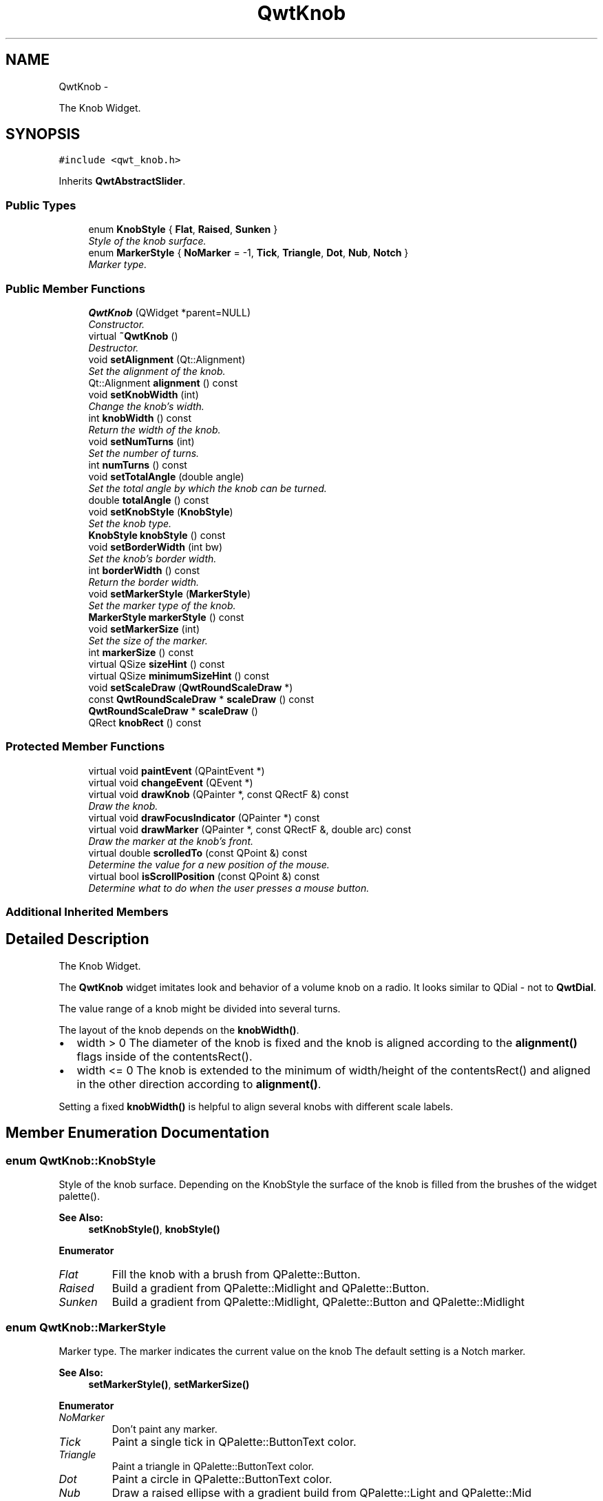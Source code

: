 .TH "QwtKnob" 3 "Sat Jan 26 2013" "Version 6.1-rc3" "Qwt User's Guide" \" -*- nroff -*-
.ad l
.nh
.SH NAME
QwtKnob \- 
.PP
The Knob Widget\&.  

.SH SYNOPSIS
.br
.PP
.PP
\fC#include <qwt_knob\&.h>\fP
.PP
Inherits \fBQwtAbstractSlider\fP\&.
.SS "Public Types"

.in +1c
.ti -1c
.RI "enum \fBKnobStyle\fP { \fBFlat\fP, \fBRaised\fP, \fBSunken\fP }"
.br
.RI "\fIStyle of the knob surface\&. \fP"
.ti -1c
.RI "enum \fBMarkerStyle\fP { \fBNoMarker\fP = -1, \fBTick\fP, \fBTriangle\fP, \fBDot\fP, \fBNub\fP, \fBNotch\fP }"
.br
.RI "\fIMarker type\&. \fP"
.in -1c
.SS "Public Member Functions"

.in +1c
.ti -1c
.RI "\fBQwtKnob\fP (QWidget *parent=NULL)"
.br
.RI "\fIConstructor\&. \fP"
.ti -1c
.RI "virtual \fB~QwtKnob\fP ()"
.br
.RI "\fIDestructor\&. \fP"
.ti -1c
.RI "void \fBsetAlignment\fP (Qt::Alignment)"
.br
.RI "\fISet the alignment of the knob\&. \fP"
.ti -1c
.RI "Qt::Alignment \fBalignment\fP () const "
.br
.ti -1c
.RI "void \fBsetKnobWidth\fP (int)"
.br
.RI "\fIChange the knob's width\&. \fP"
.ti -1c
.RI "int \fBknobWidth\fP () const "
.br
.RI "\fIReturn the width of the knob\&. \fP"
.ti -1c
.RI "void \fBsetNumTurns\fP (int)"
.br
.RI "\fISet the number of turns\&. \fP"
.ti -1c
.RI "int \fBnumTurns\fP () const "
.br
.ti -1c
.RI "void \fBsetTotalAngle\fP (double angle)"
.br
.RI "\fISet the total angle by which the knob can be turned\&. \fP"
.ti -1c
.RI "double \fBtotalAngle\fP () const "
.br
.ti -1c
.RI "void \fBsetKnobStyle\fP (\fBKnobStyle\fP)"
.br
.RI "\fISet the knob type\&. \fP"
.ti -1c
.RI "\fBKnobStyle\fP \fBknobStyle\fP () const "
.br
.ti -1c
.RI "void \fBsetBorderWidth\fP (int bw)"
.br
.RI "\fISet the knob's border width\&. \fP"
.ti -1c
.RI "int \fBborderWidth\fP () const "
.br
.RI "\fIReturn the border width\&. \fP"
.ti -1c
.RI "void \fBsetMarkerStyle\fP (\fBMarkerStyle\fP)"
.br
.RI "\fISet the marker type of the knob\&. \fP"
.ti -1c
.RI "\fBMarkerStyle\fP \fBmarkerStyle\fP () const "
.br
.ti -1c
.RI "void \fBsetMarkerSize\fP (int)"
.br
.RI "\fISet the size of the marker\&. \fP"
.ti -1c
.RI "int \fBmarkerSize\fP () const "
.br
.ti -1c
.RI "virtual QSize \fBsizeHint\fP () const "
.br
.ti -1c
.RI "virtual QSize \fBminimumSizeHint\fP () const "
.br
.ti -1c
.RI "void \fBsetScaleDraw\fP (\fBQwtRoundScaleDraw\fP *)"
.br
.ti -1c
.RI "const \fBQwtRoundScaleDraw\fP * \fBscaleDraw\fP () const "
.br
.ti -1c
.RI "\fBQwtRoundScaleDraw\fP * \fBscaleDraw\fP ()"
.br
.ti -1c
.RI "QRect \fBknobRect\fP () const "
.br
.in -1c
.SS "Protected Member Functions"

.in +1c
.ti -1c
.RI "virtual void \fBpaintEvent\fP (QPaintEvent *)"
.br
.ti -1c
.RI "virtual void \fBchangeEvent\fP (QEvent *)"
.br
.ti -1c
.RI "virtual void \fBdrawKnob\fP (QPainter *, const QRectF &) const "
.br
.RI "\fIDraw the knob\&. \fP"
.ti -1c
.RI "virtual void \fBdrawFocusIndicator\fP (QPainter *) const "
.br
.ti -1c
.RI "virtual void \fBdrawMarker\fP (QPainter *, const QRectF &, double arc) const "
.br
.RI "\fIDraw the marker at the knob's front\&. \fP"
.ti -1c
.RI "virtual double \fBscrolledTo\fP (const QPoint &) const "
.br
.RI "\fIDetermine the value for a new position of the mouse\&. \fP"
.ti -1c
.RI "virtual bool \fBisScrollPosition\fP (const QPoint &) const "
.br
.RI "\fIDetermine what to do when the user presses a mouse button\&. \fP"
.in -1c
.SS "Additional Inherited Members"
.SH "Detailed Description"
.PP 
The Knob Widget\&. 

The \fBQwtKnob\fP widget imitates look and behavior of a volume knob on a radio\&. It looks similar to QDial - not to \fBQwtDial\fP\&.
.PP
The value range of a knob might be divided into several turns\&.
.PP
The layout of the knob depends on the \fBknobWidth()\fP\&.
.PP
.IP "\(bu" 2
width > 0 The diameter of the knob is fixed and the knob is aligned according to the \fBalignment()\fP flags inside of the contentsRect()\&.
.PP
.PP
.IP "\(bu" 2
width <= 0 The knob is extended to the minimum of width/height of the contentsRect() and aligned in the other direction according to \fBalignment()\fP\&.
.PP
.PP
Setting a fixed \fBknobWidth()\fP is helpful to align several knobs with different scale labels\&.
.PP
 
.SH "Member Enumeration Documentation"
.PP 
.SS "enum \fBQwtKnob::KnobStyle\fP"

.PP
Style of the knob surface\&. Depending on the KnobStyle the surface of the knob is filled from the brushes of the widget palette()\&.
.PP
\fBSee Also:\fP
.RS 4
\fBsetKnobStyle()\fP, \fBknobStyle()\fP 
.RE
.PP

.PP
\fBEnumerator\fP
.in +1c
.TP
\fB\fIFlat \fP\fP
Fill the knob with a brush from QPalette::Button\&. 
.TP
\fB\fIRaised \fP\fP
Build a gradient from QPalette::Midlight and QPalette::Button\&. 
.TP
\fB\fISunken \fP\fP
Build a gradient from QPalette::Midlight, QPalette::Button and QPalette::Midlight 
.SS "enum \fBQwtKnob::MarkerStyle\fP"

.PP
Marker type\&. The marker indicates the current value on the knob The default setting is a Notch marker\&.
.PP
\fBSee Also:\fP
.RS 4
\fBsetMarkerStyle()\fP, \fBsetMarkerSize()\fP 
.RE
.PP

.PP
\fBEnumerator\fP
.in +1c
.TP
\fB\fINoMarker \fP\fP
Don't paint any marker\&. 
.TP
\fB\fITick \fP\fP
Paint a single tick in QPalette::ButtonText color\&. 
.TP
\fB\fITriangle \fP\fP
Paint a triangle in QPalette::ButtonText color\&. 
.TP
\fB\fIDot \fP\fP
Paint a circle in QPalette::ButtonText color\&. 
.TP
\fB\fINub \fP\fP
Draw a raised ellipse with a gradient build from QPalette::Light and QPalette::Mid 
.TP
\fB\fINotch \fP\fP
Draw a sunken ellipse with a gradient build from QPalette::Light and QPalette::Mid 
.SH "Constructor & Destructor Documentation"
.PP 
.SS "QwtKnob::QwtKnob (QWidget *parent = \fCNULL\fP)\fC [explicit]\fP"

.PP
Constructor\&. Construct a knob with an angle of 270°\&. The style is \fBQwtKnob::Raised\fP and the marker style is \fBQwtKnob::Notch\fP\&. The width of the knob is set to 50 pixels\&.
.PP
\fBParameters:\fP
.RS 4
\fIparent\fP Parent widget
.RE
.PP
\fBSee Also:\fP
.RS 4
\fBsetTotalAngle()\fP 
.RE
.PP

.SH "Member Function Documentation"
.PP 
.SS "Qt::Alignment QwtKnob::alignment () const"
\fBReturns:\fP
.RS 4
Alignment of the knob inside of contentsRect() 
.RE
.PP
\fBSee Also:\fP
.RS 4
\fBsetAlignment()\fP, \fBknobWidth()\fP, \fBknobRect()\fP 
.RE
.PP

.SS "void QwtKnob::changeEvent (QEvent *event)\fC [protected]\fP, \fC [virtual]\fP"
Handle QEvent::StyleChange and QEvent::FontChange; 
.PP
\fBParameters:\fP
.RS 4
\fIevent\fP Change event 
.RE
.PP

.SS "void QwtKnob::drawFocusIndicator (QPainter *painter) const\fC [protected]\fP, \fC [virtual]\fP"
Draw the focus indicator 
.PP
\fBParameters:\fP
.RS 4
\fIpainter\fP Painter 
.RE
.PP

.SS "void QwtKnob::drawKnob (QPainter *painter, const QRectF &knobRect) const\fC [protected]\fP, \fC [virtual]\fP"

.PP
Draw the knob\&. \fBParameters:\fP
.RS 4
\fIpainter\fP painter 
.br
\fIknobRect\fP Bounding rectangle of the knob (without scale) 
.RE
.PP

.SS "void QwtKnob::drawMarker (QPainter *painter, const QRectF &rect, doubleangle) const\fC [protected]\fP, \fC [virtual]\fP"

.PP
Draw the marker at the knob's front\&. \fBParameters:\fP
.RS 4
\fIpainter\fP Painter 
.br
\fIrect\fP Bounding rectangle of the knob without scale 
.br
\fIangle\fP Angle of the marker in degrees ( clockwise, 0 at the 12 o'clock position ) 
.RE
.PP

.SS "bool QwtKnob::isScrollPosition (const QPoint &pos) const\fC [protected]\fP, \fC [virtual]\fP"

.PP
Determine what to do when the user presses a mouse button\&. \fBParameters:\fP
.RS 4
\fIpos\fP Mouse position
.RE
.PP
\fBReturn values:\fP
.RS 4
\fITrue,when\fP pos is inside the circle of the knob\&. 
.RE
.PP
\fBSee Also:\fP
.RS 4
\fBscrolledTo()\fP 
.RE
.PP

.PP
Implements \fBQwtAbstractSlider\fP\&.
.SS "QRect QwtKnob::knobRect () const"
Calculate the bounding rectangle of the knob without the scale
.PP
\fBReturns:\fP
.RS 4
Bounding rectangle of the knob 
.RE
.PP
\fBSee Also:\fP
.RS 4
\fBknobWidth()\fP, \fBalignment()\fP, QWidget::contentsRect() 
.RE
.PP

.SS "\fBQwtKnob::KnobStyle\fP QwtKnob::knobStyle () const"
\fBReturns:\fP
.RS 4
Marker type of the knob 
.RE
.PP
\fBSee Also:\fP
.RS 4
\fBsetKnobStyle()\fP, \fBsetBorderWidth()\fP 
.RE
.PP

.SS "int QwtKnob::markerSize () const"
\fBReturns:\fP
.RS 4
Marker size 
.RE
.PP
\fBSee Also:\fP
.RS 4
\fBsetMarkerSize()\fP 
.RE
.PP

.SS "\fBQwtKnob::MarkerStyle\fP QwtKnob::markerStyle () const"
\fBReturns:\fP
.RS 4
Marker type of the knob 
.RE
.PP
\fBSee Also:\fP
.RS 4
\fBsetMarkerStyle()\fP, \fBsetMarkerSize()\fP 
.RE
.PP

.SS "QSize QwtKnob::minimumSizeHint () const\fC [virtual]\fP"
\fBReturns:\fP
.RS 4
Minimum size hint 
.RE
.PP
\fBSee Also:\fP
.RS 4
\fBsizeHint()\fP 
.RE
.PP

.SS "int QwtKnob::numTurns () const"
\fBReturns:\fP
.RS 4
Number of turns\&.
.RE
.PP
When the total angle is below 360° \fBnumTurns()\fP is ceiled to 1\&. 
.PP
\fBSee Also:\fP
.RS 4
\fBsetNumTurns()\fP, \fBsetTotalAngle()\fP, \fBtotalAngle()\fP 
.RE
.PP

.SS "void QwtKnob::paintEvent (QPaintEvent *event)\fC [protected]\fP, \fC [virtual]\fP"
Repaint the knob 
.PP
\fBParameters:\fP
.RS 4
\fIevent\fP Paint event 
.RE
.PP

.SS "const \fBQwtRoundScaleDraw\fP * QwtKnob::scaleDraw () const"
\fBReturns:\fP
.RS 4
the scale draw of the knob 
.RE
.PP
\fBSee Also:\fP
.RS 4
\fBsetScaleDraw()\fP 
.RE
.PP

.SS "\fBQwtRoundScaleDraw\fP * QwtKnob::scaleDraw ()"
\fBReturns:\fP
.RS 4
the scale draw of the knob 
.RE
.PP
\fBSee Also:\fP
.RS 4
\fBsetScaleDraw()\fP 
.RE
.PP

.SS "double QwtKnob::scrolledTo (const QPoint &pos) const\fC [protected]\fP, \fC [virtual]\fP"

.PP
Determine the value for a new position of the mouse\&. \fBParameters:\fP
.RS 4
\fIpos\fP Mouse position
.RE
.PP
\fBReturns:\fP
.RS 4
Value for the mouse position 
.RE
.PP
\fBSee Also:\fP
.RS 4
\fBisScrollPosition()\fP 
.RE
.PP

.PP
Implements \fBQwtAbstractSlider\fP\&.
.SS "void QwtKnob::setAlignment (Qt::Alignmentalignment)"

.PP
Set the alignment of the knob\&. Similar to a QLabel::alignment() the flags decide how to align the knob inside of contentsRect()\&.
.PP
The default setting is Qt::AlignCenter
.PP
\fBParameters:\fP
.RS 4
\fIalignment\fP Or'd alignment flags
.RE
.PP
\fBSee Also:\fP
.RS 4
\fBalignment()\fP, \fBsetKnobWidth()\fP, \fBknobRect()\fP 
.RE
.PP

.SS "void QwtKnob::setBorderWidth (intborderWidth)"

.PP
Set the knob's border width\&. \fBParameters:\fP
.RS 4
\fIborderWidth\fP new border width 
.RE
.PP

.SS "void QwtKnob::setKnobStyle (\fBKnobStyle\fPknobStyle)"

.PP
Set the knob type\&. \fBParameters:\fP
.RS 4
\fIknobStyle\fP Knob type 
.RE
.PP
\fBSee Also:\fP
.RS 4
\fBknobStyle()\fP, \fBsetBorderWidth()\fP 
.RE
.PP

.SS "void QwtKnob::setKnobWidth (intwidth)"

.PP
Change the knob's width\&. Setting a fixed value for the diameter of the knob is helpful for aligning several knobs in a row\&.
.PP
\fBParameters:\fP
.RS 4
\fIwidth\fP New width
.RE
.PP
\fBSee Also:\fP
.RS 4
\fBknobWidth()\fP, \fBsetAlignment()\fP 
.RE
.PP
\fBNote:\fP
.RS 4
Modifies the sizePolicy() 
.RE
.PP

.SS "void QwtKnob::setMarkerSize (intsize)"

.PP
Set the size of the marker\&. \fBSee Also:\fP
.RS 4
\fBmarkerSize()\fP, \fBmarkerStyle()\fP 
.RE
.PP

.SS "void QwtKnob::setMarkerStyle (\fBMarkerStyle\fPmarkerStyle)"

.PP
Set the marker type of the knob\&. \fBParameters:\fP
.RS 4
\fImarkerStyle\fP Marker type 
.RE
.PP
\fBSee Also:\fP
.RS 4
\fBmarkerStyle()\fP, \fBsetMarkerSize()\fP 
.RE
.PP

.SS "void QwtKnob::setNumTurns (intnumTurns)"

.PP
Set the number of turns\&. When numTurns > 1 the knob can be turned several times around its axis
.IP "\(bu" 2
otherwise the total angle is floored to 360°\&.
.PP
.PP
\fBSee Also:\fP
.RS 4
\fBnumTurns()\fP, \fBtotalAngle()\fP, \fBsetTotalAngle()\fP 
.RE
.PP

.SS "void QwtKnob::setScaleDraw (\fBQwtRoundScaleDraw\fP *scaleDraw)"
Change the scale draw of the knob
.PP
For changing the labels of the scales, it is necessary to derive from \fBQwtRoundScaleDraw\fP and overload \fBQwtRoundScaleDraw::label()\fP\&.
.PP
\fBSee Also:\fP
.RS 4
\fBscaleDraw()\fP 
.RE
.PP

.SS "void QwtKnob::setTotalAngle (doubleangle)"

.PP
Set the total angle by which the knob can be turned\&. \fBParameters:\fP
.RS 4
\fIangle\fP Angle in degrees\&.
.RE
.PP
The angle has to be between [10, 360] degrees\&. Angles above 360 ( so that the knob can be turned several times around its axis ) have to be set using \fBsetNumTurns()\fP\&.
.PP
The default angle is 270 degrees\&.
.PP
\fBSee Also:\fP
.RS 4
\fBtotalAngle()\fP, \fBsetNumTurns()\fP 
.RE
.PP

.SS "QSize QwtKnob::sizeHint () const\fC [virtual]\fP"
\fBReturns:\fP
.RS 4
\fBsizeHint()\fP 
.RE
.PP

.SS "double QwtKnob::totalAngle () const"
\fBReturns:\fP
.RS 4
the total angle 
.RE
.PP
\fBSee Also:\fP
.RS 4
\fBsetTotalAngle()\fP, \fBsetNumTurns()\fP, \fBnumTurns()\fP 
.RE
.PP


.SH "Author"
.PP 
Generated automatically by Doxygen for Qwt User's Guide from the source code\&.
